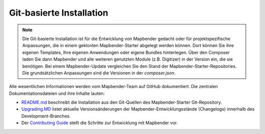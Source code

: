 .. _installation_git_de:

Git-basierte Installation
##########################

.. note:: Die Git-basierte Installation ist für die Entwicklung von Mapbender gedacht oder für projektspezifische Anpassungen, die in einem geklonten Mapbender-Starter abgelegt werden können. Dort können Sie ihre eigenen Templates, Ihre eigenen Anwendungen oder eigene Bundles hinterlegen. Über den Composer laden Sie dann Mapbender und alle weiteren genutzten Module (z.B. Digitizer) in der Version ein, die sie benötigen. Bei einem Mapbender-Update vergleichen Sie den Stand der Mapbender-Starter-Repositories. Die grundsätzlichen Anpassungen sind die Versionen in der `composer.json`.

Alle wesentlichen Informationen werden vom Mapbender-Team auf GitHub dokumentiert. Die zentralen Dokumentationsdateien und ihre Inhalte lauten:

* `README.md <https://github.com/mapbender/mapbender-starter/blob/master/README.md>`_ beschreibt die Installation aus den Git-Quellen des Mapbender-Starter Git-Repository.

* `Upgrading.MD <https://github.com/mapbender/mapbender/blob/develop/UPGRADING.md>`_ listet aktuelle Versionsänderungen der Mapbender-Entwicklungsstände (Changelogs) innerhalb des Development-Branches.

* Der `Contributing Guide <https://github.com/mapbender/mapbender-starter/blob/master/CONTRIBUTING.md>`_ stellt die Schritte zur Entwicklung mit Mapbender vor.